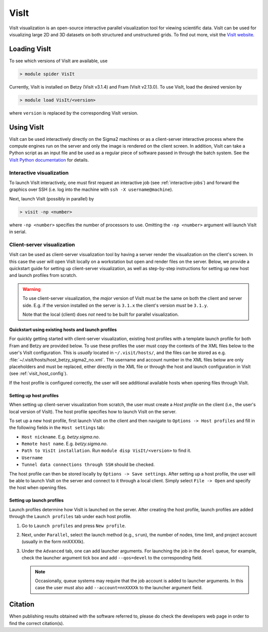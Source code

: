 VisIt
===================

VisIt visualization is an open-source interactive parallel visualization tool
for viewing scientific data. VisIt can be used for visualizing large 2D and 3D
datasets on both structured and unstructured grids. To find out more, visit the
`VisIt website <https://visit-dav.github.io/visit-website/>`_.


Loading VisIt
-------------

To see which versions of VisIt are available, use

.. code-block:: bash

   > module spider VisIt

Currently, VisIt is installed on Betzy (VisIt v3.1.4) and Fram (VisIt v2.13.0).
To use VisIt, load the desired version by

.. code-block:: bash

   > module load VisIt/<version>

where ``version`` is replaced by the corresponding VisIt version. 

Using VisIt
-----------

VisIt can be used interactively directly on the Sigma2 machines or as a client-server interactive process where the compute engines run on the server and only the image is rendered on the client screen.
In addition, VisIt can take a Python script as an input file and be used as a regular piece of software passed in through the batch system.
See the `VisIt Python documentation <https://visit-sphinx-github-user-manual.readthedocs.io/en/develop/cli_manual/index.html>`_ for details.

Interactive visualization
_________________________

To launch VisIt interactively, one must first request an interactive job (see :ref:`interactive-jobs`) and forward the graphics over SSH (i.e. log into the machine with ``ssh -X username@machine``). 

Next, launch VisIt (possibly in parallel) by

.. code-block:: bash

   > visit -np <number>

where ``-np <number>`` specifies the number of processors to use.
Omitting the ``-np <number>`` argument will launch VisIt in serial. 


Client-server visualization
___________________________

VisIt can be used as client-server visualization tool by having a server render the visualization on the client's screen.
In this case the user will open VisIt locally on a workstation but open and render files on the server.
Below, we provide a quickstart guide for setting up client-server visualization, as well as step-by-step instructions for setting up new host and launch profiles from scratch. 

.. warning::

   To use client-server visualization, the *major* version of VisIt must be the same on both the client and server side.
   E.g. if the version installed on the server is ``3.1.x`` the client's version *must* be ``3.1.y``.

   Note that the local (client) does *not* need to be built for parallel visualization.

Quickstart using existing hosts and launch profiles
***************************************************

For quickly getting started with client-server visualization, existing host profiles with a template launch profile for both Fram and Betzy are provided below.
To use these profiles the user must copy the contexts of the XML files below to the user's VisIt configuration.
This is *usually* located in ``~/.visit/hosts/``, and the files can be stored as e.g. :file:`~/.visit/hosts/host_betzy_sigma2_no.xml`.
The username and account number in the XML files below are only placeholders and must be replaced, either directly in the XML file or through the host and launch configuration in VisIt (see :ref:`visit_host_config`).

If the host profile is configured correctly, the user will see additional available hosts when opening files through VisIt. 

.. code-block:: xml
   :caption: Host and launch profile template for Betzy.
	     
   <?xml version="1.0"?>
   <Object name="MachineProfile">
    <Field name="hostNickname" type="string">betzy.sigma2.no</Field>
    <Field name="host" type="string">betzy.sigma2.no</Field>
    <Field name="userName" type="string">username</Field>
    <Field name="hostAliases" type="string"></Field>
    <Field name="directory" type="string">/cluster/software/VisIt/3.1.4-linux-x86_64-rhel7-wmesa</Field>
    <Field name="shareOneBatchJob" type="bool">false</Field>
    <Field name="sshPortSpecified" type="bool">false</Field>
    <Field name="sshPort" type="int">0</Field>
    <Field name="sshCommandSpecified" type="bool">false</Field>
    <Field name="sshCommand" type="stringVector">"ssh" "-X" </Field>
    <Field name="useGateway" type="bool">false</Field>
    <Field name="gatewayHost" type="string"></Field>
    <Field name="clientHostDetermination" type="string">MachineName</Field>
    <Field name="manualClientHostName" type="string"></Field>
    <Field name="tunnelSSH" type="bool">true</Field>
    <Field name="maximumNodesValid" type="bool">false</Field>
    <Field name="maximumNodes" type="int">1</Field>
    <Field name="maximumProcessorsValid" type="bool">false</Field>
    <Field name="maximumProcessors" type="int">1</Field>
    <Object name="LaunchProfile">
        <Field name="timeout" type="int">480</Field>
        <Field name="numProcessors" type="int">128</Field>
        <Field name="numNodesSet" type="bool">true</Field>
        <Field name="numNodes" type="int">1</Field>
        <Field name="partitionSet" type="bool">false</Field>
        <Field name="partition" type="string"></Field>
        <Field name="bankSet" type="bool">true</Field>
        <Field name="bank" type="string">nnXXXXk</Field>
        <Field name="timeLimitSet" type="bool">true</Field>
        <Field name="timeLimit" type="string">00:30:00</Field>
        <Field name="launchMethodSet" type="bool">true</Field>
        <Field name="launchMethod" type="string">srun</Field>
        <Field name="forceStatic" type="bool">true</Field>
        <Field name="forceDynamic" type="bool">false</Field>
        <Field name="active" type="bool">false</Field>
        <Field name="arguments" type="stringVector"></Field>
        <Field name="parallel" type="bool">true</Field>
        <Field name="launchArgsSet" type="bool">true</Field>
        <Field name="launchArgs" type="string">"--account=nnXXXXk --qos=preproc"</Field>
        <Field name="sublaunchArgsSet" type="bool">false</Field>
        <Field name="sublaunchArgs" type="string"></Field>
        <Field name="sublaunchPreCmdSet" type="bool">false</Field>
        <Field name="sublaunchPreCmd" type="string"></Field>
        <Field name="sublaunchPostCmdSet" type="bool">false</Field>
        <Field name="sublaunchPostCmd" type="string"></Field>
        <Field name="machinefileSet" type="bool">false</Field>
        <Field name="machinefile" type="string"></Field>
        <Field name="visitSetsUpEnv" type="bool">false</Field>
        <Field name="canDoHWAccel" type="bool">false</Field>
        <Field name="GPUsPerNode" type="int">1</Field>
        <Field name="XArguments" type="string"></Field>
        <Field name="launchXServers" type="bool">false</Field>
        <Field name="XDisplay" type="string">:%l</Field>
        <Field name="numThreads" type="int">0</Field>
        <Field name="constrainNodeProcs" type="bool">false</Field>
        <Field name="allowableNodes" type="intVector"></Field>
        <Field name="allowableProcs" type="intVector"></Field>
        <Field name="profileName" type="string">preproc</Field>
    </Object>
    <Field name="activeProfile" type="int">2</Field>
    </Object>

.. code-block:: xml
   :caption: Host and launch profile template for Fram

    <?xml version="1.0"?>
    <Object name="MachineProfile">
    <Field name="hostNickname" type="string">fram.sigma2.no</Field>
    <Field name="host" type="string">fram.sigma2.no</Field>
    <Field name="userName" type="string">marskar</Field>
    <Field name="hostAliases" type="string"></Field>
    <Field name="directory" type="string">/cluster/software/VisIt/2.13.0-intel-2017a</Field>
    <Field name="shareOneBatchJob" type="bool">false</Field>
    <Field name="sshPortSpecified" type="bool">false</Field>
    <Field name="sshPort" type="int">0</Field>
    <Field name="sshCommandSpecified" type="bool">false</Field>
    <Field name="sshCommand" type="stringVector">"ssh" "-X" </Field>
    <Field name="useGateway" type="bool">false</Field>
    <Field name="gatewayHost" type="string"></Field>
    <Field name="clientHostDetermination" type="string">MachineName</Field>
    <Field name="manualClientHostName" type="string"></Field>
    <Field name="tunnelSSH" type="bool">true</Field>
    <Field name="maximumNodesValid" type="bool">false</Field>
    <Field name="maximumNodes" type="int">1</Field>
    <Field name="maximumProcessorsValid" type="bool">false</Field>
    <Field name="maximumProcessors" type="int">1</Field>
    <Object name="LaunchProfile">
        <Field name="timeout" type="int">480</Field>
        <Field name="numProcessors" type="int">32</Field>
        <Field name="numNodesSet" type="bool">true</Field>
        <Field name="numNodes" type="int">1</Field>
        <Field name="partitionSet" type="bool">false</Field>
        <Field name="partition" type="string"></Field>
        <Field name="bankSet" type="bool">true</Field>
        <Field name="bank" type="string">nn9636k</Field>
        <Field name="timeLimitSet" type="bool">true</Field>
        <Field name="timeLimit" type="string">00:30:00</Field>
        <Field name="launchMethodSet" type="bool">true</Field>
        <Field name="launchMethod" type="string">srun</Field>
        <Field name="forceStatic" type="bool">true</Field>
        <Field name="forceDynamic" type="bool">false</Field>
        <Field name="active" type="bool">false</Field>
        <Field name="arguments" type="stringVector"></Field>
        <Field name="parallel" type="bool">true</Field>
        <Field name="launchArgsSet" type="bool">true</Field>
        <Field name="launchArgs" type="string">"--account=nn9636k --qos=preproc"</Field>
        <Field name="sublaunchArgsSet" type="bool">false</Field>
        <Field name="sublaunchArgs" type="string"></Field>
        <Field name="sublaunchPreCmdSet" type="bool">false</Field>
        <Field name="sublaunchPreCmd" type="string"></Field>
        <Field name="sublaunchPostCmdSet" type="bool">false</Field>
        <Field name="sublaunchPostCmd" type="string"></Field>
        <Field name="machinefileSet" type="bool">false</Field>
        <Field name="machinefile" type="string"></Field>
        <Field name="visitSetsUpEnv" type="bool">false</Field>
        <Field name="canDoHWAccel" type="bool">false</Field>
        <Field name="GPUsPerNode" type="int">1</Field>
        <Field name="XArguments" type="string"></Field>
        <Field name="launchXServers" type="bool">false</Field>
        <Field name="XDisplay" type="string">:%l</Field>
        <Field name="numThreads" type="int">0</Field>
        <Field name="constrainNodeProcs" type="bool">false</Field>
        <Field name="allowableNodes" type="intVector"></Field>
        <Field name="allowableProcs" type="intVector"></Field>
        <Field name="profileName" type="string">preproc</Field>
    </Object>
    <Field name="activeProfile" type="int">0</Field>
    </Object>



.. _visit_host_config:
   
Setting up host profiles
************************

When setting up client-server visualization from scratch, the user must create a *Host profile* on the client (i.e., the user's local version of VisIt).
The host profile specifies how to launch VisIt on the server.

To set up a new host profile, first launch VisIt on the client and then navigate to ``Options -> Host profiles`` and fill in the following fields in the ``Host settings`` tab:

* ``Host nickname``. E.g. *betzy.sigma.no*.
* ``Remote host name``. E.g. *betzy.sigma.no*.
* ``Path to VisIt installation``. Run ``module disp VisIt/<version>`` to find it. 
* ``Username``
* ``Tunnel data connections through SSH`` should be checked.

The host profile can then be stored locally by ``Options -> Save settings``.
After setting up a host profile, the user will be able to launch VisIt on the server and connect to it through a local client.
Simply select ``File -> Open`` and specify the host when opening files.

.. _visit_launch_config:

Setting up launch profiles
**************************

Launch profiles determine how VisIt is launched on the server. 
After creating the host profile, launch profiles are added through the ``Launch profiles`` tab under each host profile.

1. Go to ``Launch profiles`` and press ``New profile``.
2. Next, under ``Parallel``, select the launch method (e.g., ``srun``), the number of nodes, time limit, and project account (usually in the form nnXXXXk).
3. Under the ``Advanced`` tab, one can add launcher arguments. For launching the job in the ``devel`` queue, for example, check the launcher argument tick box and add ``--qos=devel`` to the corresponding field.

   .. note::
   
      Occasionally, queue systems may require that the job account is added to launcher arguments. In this case the user must also add ``--account=nnXXXXk`` to the launcher argument field. 
   

Citation
--------

When publishing results obtained with the software referred to, please do check the developers web page in order to find the correct citation(s).
